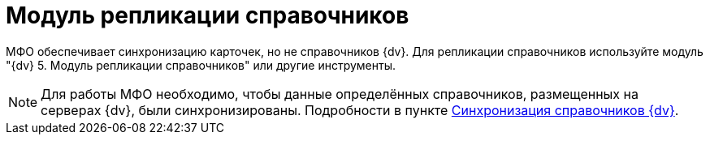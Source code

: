 = Модуль репликации справочников

МФО обеспечивает синхронизацию карточек, но не справочников {dv}. Для репликации справочников используйте модуль "{dv} 5. Модуль репликации справочников" или другие инструменты.

[NOTE]
====
Для работы МФО необходимо, чтобы данные определённых справочников, размещенных на серверах {dv}, были синхронизированы. Подробности в пункте xref:SyncData.adoc[Синхронизация справочников {dv}].
====
